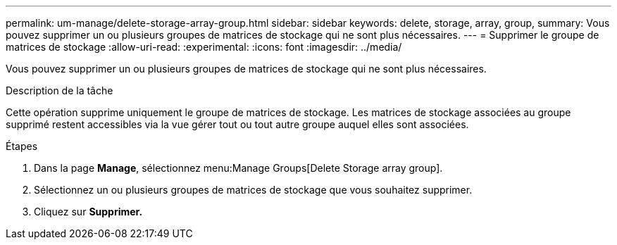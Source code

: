 ---
permalink: um-manage/delete-storage-array-group.html 
sidebar: sidebar 
keywords: delete, storage, array, group, 
summary: Vous pouvez supprimer un ou plusieurs groupes de matrices de stockage qui ne sont plus nécessaires. 
---
= Supprimer le groupe de matrices de stockage
:allow-uri-read: 
:experimental: 
:icons: font
:imagesdir: ../media/


[role="lead"]
Vous pouvez supprimer un ou plusieurs groupes de matrices de stockage qui ne sont plus nécessaires.

.Description de la tâche
Cette opération supprime uniquement le groupe de matrices de stockage. Les matrices de stockage associées au groupe supprimé restent accessibles via la vue gérer tout ou tout autre groupe auquel elles sont associées.

.Étapes
. Dans la page *Manage*, sélectionnez menu:Manage Groups[Delete Storage array group].
. Sélectionnez un ou plusieurs groupes de matrices de stockage que vous souhaitez supprimer.
. Cliquez sur *Supprimer.*

